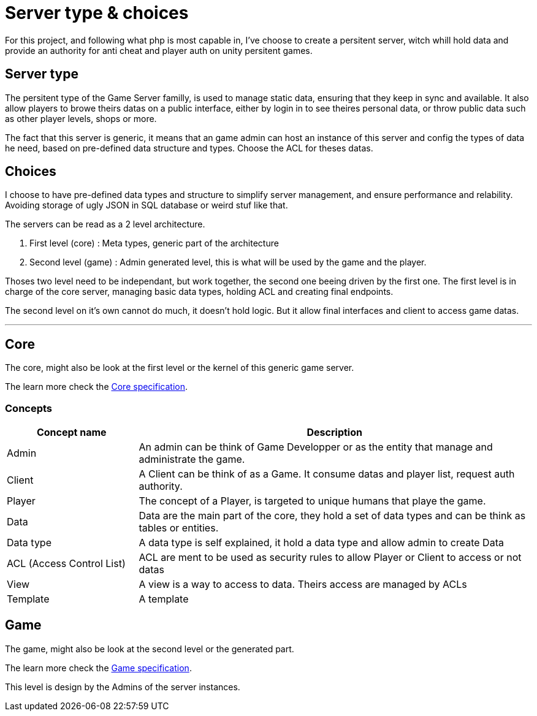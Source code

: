 = Server type & choices

For this project, and following what php is most capable in, I've choose to create a persitent
server, witch whill hold data and provide an authority for anti cheat and player auth on unity
persitent games.

[#server-type]
== Server type

The persitent type of the Game Server familly, is used to manage static data, ensuring that they
keep in sync and available. It also allow players to browe theirs datas on a public interface,
either by login in to see theires personal data, or throw public data such as other player levels,
shops or more.

The fact that this server is generic, it means that an game admin can host an instance of this
server and config the types of data he need, based on pre-defined data structure and types.
Choose the ACL for theses datas.

[#choices]
== Choices

I choose to have pre-defined data types and structure to simplify server management, and ensure
performance and relability. Avoiding storage of ugly JSON in SQL database or weird stuf like that.

The servers can be read as a 2 level architecture.

. First level (core) : Meta types, generic part of the architecture
. Second level (game) : Admin generated level, this is what will be used by the game and the player.

Thoses two level need to be independant, but work together, the second one beeing driven by the
first one. The first level is in charge of the core server, managing basic data types, holding
ACL and creating final endpoints. 

The second level on it's own cannot do much, it doesn't hold logic. But it allow final interfaces
and client to access game datas.

---

[#core]
== Core

The core, might also be look at the first level or the kernel of this generic game server.

The learn more check the xref:./core.adoc[Core specification].

=== Concepts

[cols="1,3"]
|===
| Concept name | Description

|Admin
|An admin can be think of Game Developper or as the entity that manage and administrate the game.

|Client
|A Client can be think of as a Game. It consume datas and player list, request auth authority.

|Player
|The concept of a Player, is targeted to unique humans that playe the game.

|Data
|Data are the main part of the core, they hold a set of data types and can be think as tables or entities.

|Data type
|A data type is self explained, it hold a data type and allow admin to create Data

|ACL (Access Control List)
|ACL are ment to be used as security rules to allow Player or Client to access or not datas

|View
|A view is a way to access to data. Theirs access are managed by ACLs

|Template
|A template 

|===

[#game]
== Game

The game, might also be look at the second level or the generated part.

The learn more check the xref:./game.adoc[Game specification].

This level is design by the Admins of the server instances.

